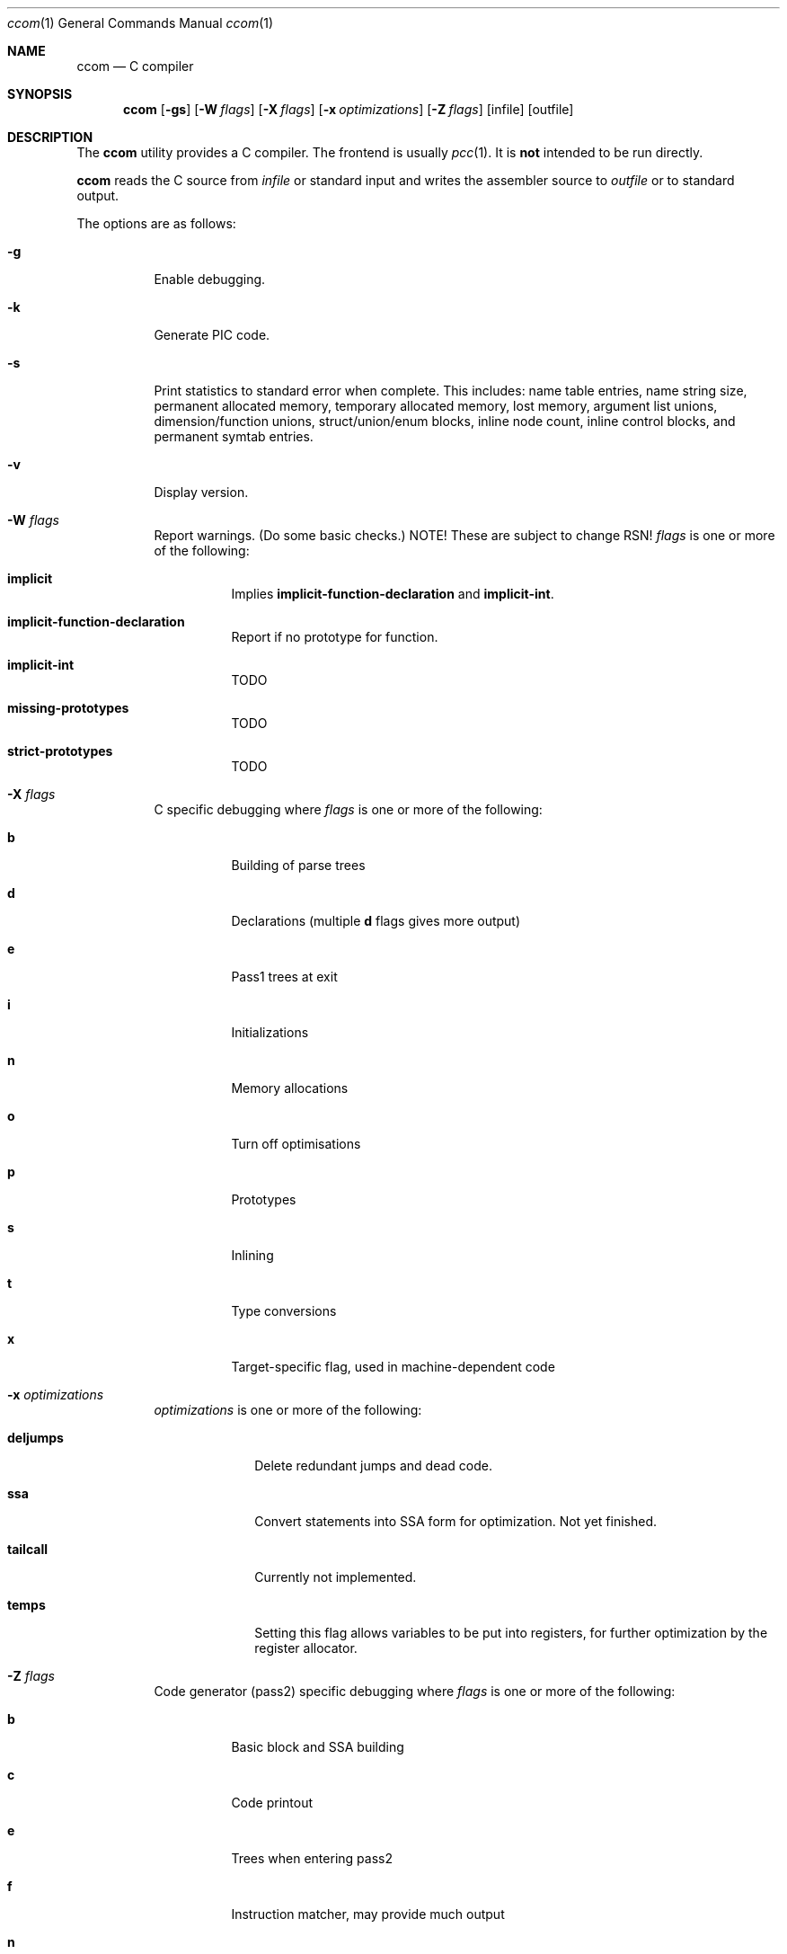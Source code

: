 .\"	$Id: ccom.1,v 1.6 2007/10/19 18:43:07 gmcgarry Exp $
."\
.\" Copyright (c) 2007 Jeremy C. Reed <reed@reedmedia.net>
.\" Permission to use, copy, modify, and/or distribute this software for any 
.\" purpose with or without fee is hereby granted, provided that the above 
.\" copyright notice and this permission notice appear in all copies.
.\" 
.\" THE SOFTWARE IS PROVIDED "AS IS" AND THE AUTHOR AND CONTRIBUTORS DISCLAIM 
.\" ALL WARRANTIES WITH REGARD TO THIS SOFTWARE INCLUDING ALL IMPLIED 
.\" WARRANTIES OF MERCHANTABILITY AND FITNESS. IN NO EVENT SHALL AUTHOR AND 
.\" CONTRIBUTORS BE LIABLE FOR ANY SPECIAL, DIRECT, INDIRECT, OR CONSEQUENTIAL 
.\" DAMAGES OR ANY DAMAGES WHATSOEVER RESULTING FROM LOSS OF USE, DATA OR 
.\" PROFITS, WHETHER IN AN ACTION OF CONTRACT, NEGLIGENCE OR OTHER TORTIOUS 
.\" ACTION, ARISING OUT OF OR IN CONNECTION WITH THE USE OR PERFORMANCE OF 
.\" THIS SOFTWARE.
.Dd September 14, 2007
.Dt ccom 1
.Os
.Sh NAME
.Nm ccom
.Nd C compiler
.Sh SYNOPSIS
.Nm
.Op Fl gs
.Op Fl W Ar flags
.Op Fl X Ar flags
.Op Fl x Ar optimizations
.Op Fl Z Ar flags
.Op infile
.Op outfile
.Pp
.Sh DESCRIPTION
The
.Nm
utility provides a C compiler.
The frontend is usually
.Xr pcc 1 .
It is \fBnot\fR intended to be run directly.
.Pp
.Nm
reads the C source from
.Ar infile
or standard input and writes the assembler source
to
.Ar outfile
or to standard output.
.Pp
The options are as follows:
.Bl -tag -width Ds
.It Fl g
Enable debugging.
.\" built into binary, explain stabs?
.It Fl k
Generate PIC code.
.It Fl s
Print statistics to standard error when complete.
This includes:
name table entries, name string size, permanent allocated memory,
temporary allocated memory, lost memory, argument list unions,
dimension/function unions, struct/union/enum blocks, inline node count,
inline control blocks, and permanent symtab entries.
.\" TODO: explain units for above?
.It Fl v
Display version.
.It Fl W Ar flags
Report warnings.
(Do some basic checks.)
NOTE!  These are subject to change RSN!
.Ar flags
is one or more of the following:
.Bl -tag -width Ds
.It Sy implicit
Implies
.Sy implicit-function-declaration
and
.Sy implicit-int .
.It Sy implicit-function-declaration
Report if no prototype for function.
.It Sy implicit-int
TODO
.It Sy missing-prototypes
TODO
.It Sy strict-prototypes
TODO
.El
.\"
.It Fl X Ar flags
C specific debugging where
.Ar flags
is one or more of the following:
.Bl -tag -width Ds
.It Sy b
Building of parse trees
.It Sy d
Declarations (multiple
.Sy d
flags gives more output)
.It Sy e
Pass1 trees at exit
.It Sy i
Initializations
.It Sy n
Memory allocations
.It Sy o
Turn off optimisations
.It Sy p
Prototypes
.It Sy s
Inlining
.It Sy t
Type conversions
.It Sy x
Target-specific flag, used in machine-dependent code
.El
.\"
.It Fl x Ar optimizations
.Ar optimizations
is one or more of the following:
.\" TODO: reword this, since multiple terms don't go with one -x switch??
.Bl -tag -width deljumps
.It Sy deljumps
Delete redundant jumps and dead code.
.It Sy ssa
Convert statements into SSA form for optimization.  Not yet finished.
.It Sy tailcall
Currently not implemented.
.It Sy temps
Setting this flag allows variables to be put into registers, for further 
optimization by the register allocator.
.El
.\"
.It Fl Z Ar flags
Code generator (pass2) specific debugging where
.Ar flags 
is one or more of the following:
.Bl -tag -width Ds
.It Sy b
Basic block and SSA building
.It Sy c
Code printout
.It Sy e
Trees when entering pass2
.It Sy f
Instruction matcher, may provide much output
.It Sy n
Memory allocation
.It Sy o
Instruction generator
.It Sy r
Register allocator
.It Sy s
Shape matching in instruction generator
.It Sy t
Type matching in instruction generator
.It Sy u
Sethi-Ullman computations
.It Sy x
Target-specific flag, used in machine-dependent code 
.El
.El
.Sh SEE ALSO
.Xr as 1 ,
.Xr cpp 1 ,
.Xr pcc 1
.Sh HISTORY
The
.Nm
compiler is based on the original Portable C Compiler by S. C.
Johnson, written in the late 70's.
Even though much of the compiler has been rewritten, some of the
basics still remain.
About 50% of the frontend code and 80% of the backend code has been
rewritten.
Most is written by Anders Magnusson, with the exception of
the data-flow analysis part and the SSA conversion code which is
written by Peter A Jonsson, and the Mips port that were written as
part of a project by undergraduate students at Lulea University of 
Technology.
.Pp
This product includes software developed or owned by Caldera
International, Inc.
